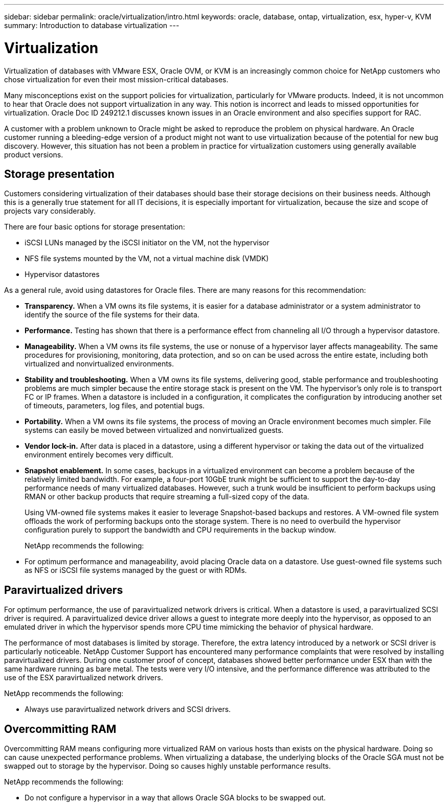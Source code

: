 ---
sidebar: sidebar
permalink: oracle/virtualization/intro.html
keywords: oracle, database, ontap, virtualization, esx, hyper-v, KVM
summary: Introduction to database virtualization
---

= Virtualization
:hardbreaks:
:nofooter:
:icons: font
:linkattrs:
:imagesdir: ./../media/

[.lead]
Virtualization of databases with VMware ESX, Oracle OVM, or KVM is an increasingly common choice for NetApp customers who chose virtualization for even their most mission-critical databases.

Many misconceptions exist on the support policies for virtualization, particularly for VMware products. Indeed, it is not uncommon to hear that Oracle does not support virtualization in any way. This notion is incorrect and leads to missed opportunities for virtualization. Oracle Doc ID 249212.1 discusses known issues in an Oracle environment and also specifies support for RAC.

A customer with a problem unknown to Oracle might be asked to reproduce the problem on physical hardware. An Oracle customer running a bleeding-edge version of a product might not want to use virtualization because of the potential for new bug discovery. However, this situation has not been a problem in practice for virtualization customers using generally available product versions.

== Storage presentation

Customers considering virtualization of their databases should base their storage decisions on their business needs. Although this is a generally true statement for all IT decisions, it is especially important for virtualization, because the size and scope of projects vary considerably.

There are four basic options for storage presentation:

* iSCSI LUNs managed by the iSCSI initiator on the VM, not the hypervisor
* NFS file systems mounted by the VM, not a virtual machine disk (VMDK)
* Hypervisor datastores

As a general rule, avoid using datastores for Oracle files. There are many reasons for this recommendation:

* *Transparency.* When a VM owns its file systems, it is easier for a database administrator or a system administrator to identify the source of the file systems for their data.
* *Performance.* Testing has shown that there is a performance effect from channeling all I/O through a hypervisor datastore.
* *Manageability.* When a VM owns its file systems, the use or nonuse of a hypervisor layer affects manageability. The same procedures for provisioning, monitoring, data protection, and so on can be used across the entire estate, including both virtualized and nonvirtualized environments.
* *Stability and troubleshooting.* When a VM owns its file systems, delivering good, stable performance and troubleshooting problems are much simpler because the entire storage stack is present on the VM. The hypervisor's only role is to transport FC or IP frames. When a datastore is included in a configuration, it complicates the configuration by introducing another set of timeouts, parameters, log files, and potential bugs.
* *Portability.* When a VM owns its file systems, the process of moving an Oracle environment becomes much simpler. File systems can easily be moved between virtualized and nonvirtualized guests.
* *Vendor lock-in.* After data is placed in a datastore, using a different hypervisor or taking the data out of the virtualized environment entirely becomes very difficult.
* *Snapshot enablement.* In some cases, backups in a virtualized environment can become a problem because of the relatively limited bandwidth. For example, a four-port 10GbE trunk might be sufficient to support the day-to-day performance needs of many virtualized databases. However, such a trunk would be insufficient to perform backups using RMAN or other backup products that require streaming a full-sized copy of the data.
+
Using VM-owned file systems makes it easier to leverage Snapshot-based backups and restores. A VM-owned file system offloads the work of performing backups onto the storage system. There is no need to overbuild the hypervisor configuration purely to support the bandwidth and CPU requirements in the backup window.
+
NetApp recommends the following:

* For optimum performance and manageability, avoid placing Oracle data on a datastore. Use guest-owned file systems such as NFS or iSCSI file systems managed by the guest or with RDMs.

== Paravirtualized drivers

For optimum performance, the use of paravirtualized network drivers is critical. When a datastore is used, a paravirtualized SCSI driver is required. A paravirtualized device driver allows a guest to integrate more deeply into the hypervisor, as opposed to an emulated driver in which the hypervisor spends more CPU time mimicking the behavior of physical hardware.

The performance of most databases is limited by storage. Therefore, the extra latency introduced by a network or SCSI driver is particularly noticeable. NetApp Customer Support has encountered many performance complaints that were resolved by installing paravirtualized drivers. During one customer proof of concept, databases showed better performance under ESX than with the same hardware running as bare metal. The tests were very I/O intensive, and the performance difference was attributed to the use of the ESX paravirtualized network drivers.

NetApp recommends the following:

* Always use paravirtualized network drivers and SCSI drivers.

== Overcommitting RAM

Overcommitting RAM means configuring more virtualized RAM on various hosts than exists on the physical hardware. Doing so can cause unexpected performance problems. When virtualizing a database, the underlying blocks of the Oracle SGA must not be swapped out to storage by the hypervisor. Doing so causes highly unstable performance results.

NetApp recommends the following:

* Do not configure a hypervisor in a way that allows Oracle SGA blocks to be swapped out.
